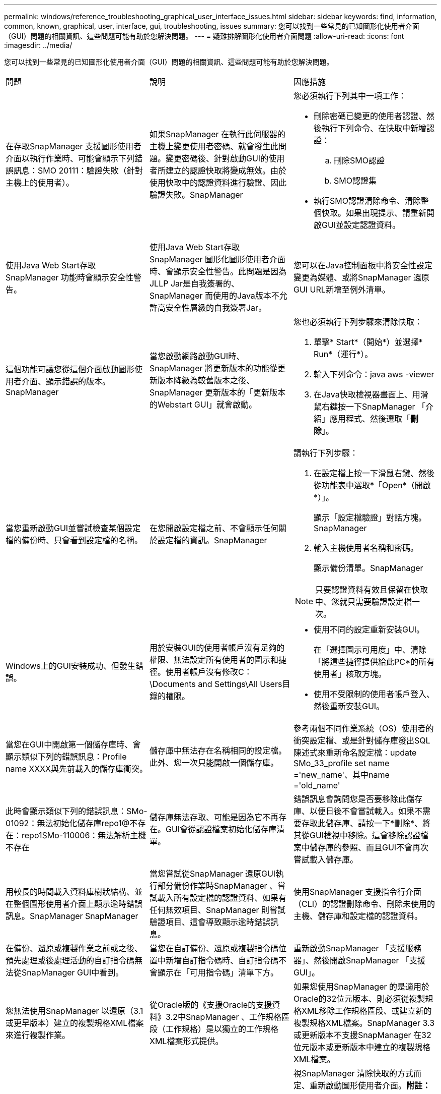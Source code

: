 ---
permalink: windows/reference_troubleshooting_graphical_user_interface_issues.html 
sidebar: sidebar 
keywords: find, information, common, known, graphical, user, interface, gui, troubleshooting, issues 
summary: 您可以找到一些常見的已知圖形化使用者介面（GUI）問題的相關資訊、這些問題可能有助於您解決問題。 
---
= 疑難排解圖形化使用者介面問題
:allow-uri-read: 
:icons: font
:imagesdir: ../media/


[role="lead"]
您可以找到一些常見的已知圖形化使用者介面（GUI）問題的相關資訊、這些問題可能有助於您解決問題。

|===


| 問題 | 說明 | 因應措施 


 a| 
在存取SnapManager 支援圖形使用者介面以執行作業時、可能會顯示下列錯誤訊息：SMO 20111：驗證失敗（針對主機上的使用者）。
 a| 
如果SnapManager 在執行此伺服器的主機上變更使用者密碼、就會發生此問題。變更密碼後、針對啟動GUI的使用者所建立的認證快取將變成無效。由於使用快取中的認證資料進行驗證、因此驗證失敗。SnapManager
 a| 
您必須執行下列其中一項工作：

* 刪除密碼已變更的使用者認證、然後執行下列命令、在快取中新增認證：
+
.. 刪除SMO認證
.. SMO認證集


* 執行SMO認證清除命令、清除整個快取。如果出現提示、請重新開啟GUI並設定認證資料。




 a| 
使用Java Web Start存取SnapManager 功能時會顯示安全性警告。
 a| 
使用Java Web Start存取SnapManager 圖形化圖形使用者介面時、會顯示安全性警告。此問題是因為JLLP Jar是自我簽署的、SnapManager 而使用的Java版本不允許高安全性層級的自我簽署Jar。
 a| 
您可以在Java控制面板中將安全性設定變更為媒體、或將SnapManager 還原GUI URL新增至例外清單。



 a| 
這個功能可讓您從這個介面啟動圖形使用者介面、顯示錯誤的版本。SnapManager
 a| 
當您啟動網路啟動GUI時、SnapManager 將更新版本的功能從更新版本降級為較舊版本之後、SnapManager 更新版本的「更新版本的Webstart GUI」就會啟動。
 a| 
您也必須執行下列步驟來清除快取：

. 單擊* Start*（開始*）並選擇* Run*（運行*）。
. 輸入下列命令：java aws -viewer
. 在Java快取檢視器畫面上、用滑鼠右鍵按一下SnapManager 「介紹」應用程式、然後選取「*刪除*」。




 a| 
當您重新啟動GUI並嘗試檢查某個設定檔的備份時、只會看到設定檔的名稱。
 a| 
在您開啟設定檔之前、不會顯示任何關於設定檔的資訊。SnapManager
 a| 
請執行下列步驟：

. 在設定檔上按一下滑鼠右鍵、然後從功能表中選取*「Open*（開啟*）」。
+
顯示「設定檔驗證」對話方塊。SnapManager

. 輸入主機使用者名稱和密碼。
+
顯示備份清單。SnapManager




NOTE: 只要認證資料有效且保留在快取中、您就只需要驗證設定檔一次。



 a| 
Windows上的GUI安裝成功、但發生錯誤。
 a| 
用於安裝GUI的使用者帳戶沒有足夠的權限、無法設定所有使用者的圖示和捷徑。使用者帳戶沒有修改C：\Documents and Settings\All Users目錄的權限。
 a| 
* 使用不同的設定重新安裝GUI。
+
在「選擇圖示可用度」中、清除「將這些捷徑提供給此PC*的所有使用者」核取方塊。

* 使用不受限制的使用者帳戶登入、然後重新安裝GUI。




 a| 
當您在GUI中開啟第一個儲存庫時、會顯示類似下列的錯誤訊息：Profile name XXXX與先前載入的儲存庫衝突。
 a| 
儲存庫中無法存在名稱相同的設定檔。此外、您一次只能開啟一個儲存庫。
 a| 
參考兩個不同作業系統（OS）使用者的衝突設定檔、或是針對儲存庫發出SQL陳述式來重新命名設定檔：update SMo_33_profile set name ='new_name'、其中name ='old_name'



 a| 
此時會顯示類似下列的錯誤訊息：SMo-01092：無法初始化儲存庫repo1@不存在：repo1SMo-110006：無法解析主機不存在
 a| 
儲存庫無法存取、可能是因為它不再存在。GUI會從認證檔案初始化儲存庫清單。
 a| 
錯誤訊息會詢問您是否要移除此儲存庫、以便日後不會嘗試載入。如果不需要存取此儲存庫、請按一下*刪除*、將其從GUI檢視中移除。這會移除認證檔案中儲存庫的參照、而且GUI不會再次嘗試載入儲存庫。



 a| 
用較長的時間載入資料庫樹狀結構、並在整個圖形使用者介面上顯示逾時錯誤訊息。SnapManager SnapManager
 a| 
當您嘗試從SnapManager 還原GUI執行部分備份作業時SnapManager 、嘗試載入所有設定檔的認證資料、如果有任何無效項目、SnapManager 則嘗試驗證項目、這會導致顯示逾時錯誤訊息。
 a| 
使用SnapManager 支援指令行介面（CLI）的認證刪除命令、刪除未使用的主機、儲存庫和設定檔的認證資料。



 a| 
在備份、還原或複製作業之前或之後、預先處理或後處理活動的自訂指令碼無法從SnapManager GUI中看到。
 a| 
當您在自訂備份、還原或複製指令碼位置中新增自訂指令碼時、自訂指令碼不會顯示在「可用指令碼」清單下方。
 a| 
重新啟動SnapManager 「支援服務器」、然後開啟SnapManager 「支援GUI」。



 a| 
您無法使用SnapManager 以還原（3.1或更早版本）建立的複製規格XML檔案來進行複製作業。
 a| 
從Oracle版的《支援Oracle的支援資料》3.2中SnapManager 、工作規格區段（工作規格）是以獨立的工作規格XML檔案形式提供。
 a| 
如果您使用SnapManager 的是適用於Oracle的32位元版本、則必須從複製規格XML移除工作規格區段、或建立新的複製規格XML檔案。SnapManager 3.3或更新版本不支援SnapManager 在32位元版本或更新版本中建立的複製規格XML檔案。



 a| 
在清除使用者認證資料後、若使用來自SESWCLI的SMO認證清除命令、或從SESWGUI按一下*管理*>*認證*>*清除*>*快取*、GUI上的執行作業將不會繼續。SnapManager SnapManager SnapManager
 a| 
系統會清除儲存庫、主機和設定檔的認證設定。在開始任何作業之前、驗證使用者認證資料。當使用者認證資料無效時、無法驗證。SnapManager SnapManager從儲存庫刪除主機或設定檔時、使用者認證仍可在快取中使用。這些不必要的認證項目會減慢SnapManager GUI的功能。
 a| 
視SnapManager 清除快取的方式而定、重新啟動圖形使用者介面。*附註：*

* 如果您已從SnapManager 無法使用的圖形介面上清除認證快取、就不需要離開SnapManager 此圖形介面。
* 如果您已從SnapManager 無法使用的CLI清除認證快取、則必須重新啟動SnapManager 該程式。
* 如果您已手動刪除加密的認證檔案、則必須重新啟動SnapManager 該圖形使用者介面。


設定您為儲存庫、設定檔主機和設定檔所提供的認證資料。如果SnapManager 儲存庫樹狀結構下沒有對應的儲存庫、請從該程式庫GUI執行下列步驟：

. 按一下*工作*>*新增現有儲存庫*
. 在儲存庫上按一下滑鼠右鍵、按一下「*開啟*」、然後在「*儲存庫認證驗證*」視窗中輸入使用者認證資料。
. 在儲存庫下的主機上按一下滑鼠右鍵、按一下「* Open*（開啟*）」、然後在「*主機認證驗證*」中輸入使用者認證資料。
. 在主機下的設定檔上按一下滑鼠右鍵、按一下「*開啟*」、然後在「*設定檔認證驗證*」中輸入使用者認證資料。




 a| 
由於瀏覽器的安全通訊端層（SSL）密碼強度較弱、您無法SnapManager 使用Java Web Start GUI來開啟此功能。
 a| 
不支援低於128位元的SSL密碼。SnapManager
 a| 
升級瀏覽器版本並檢查密碼強度。

|===